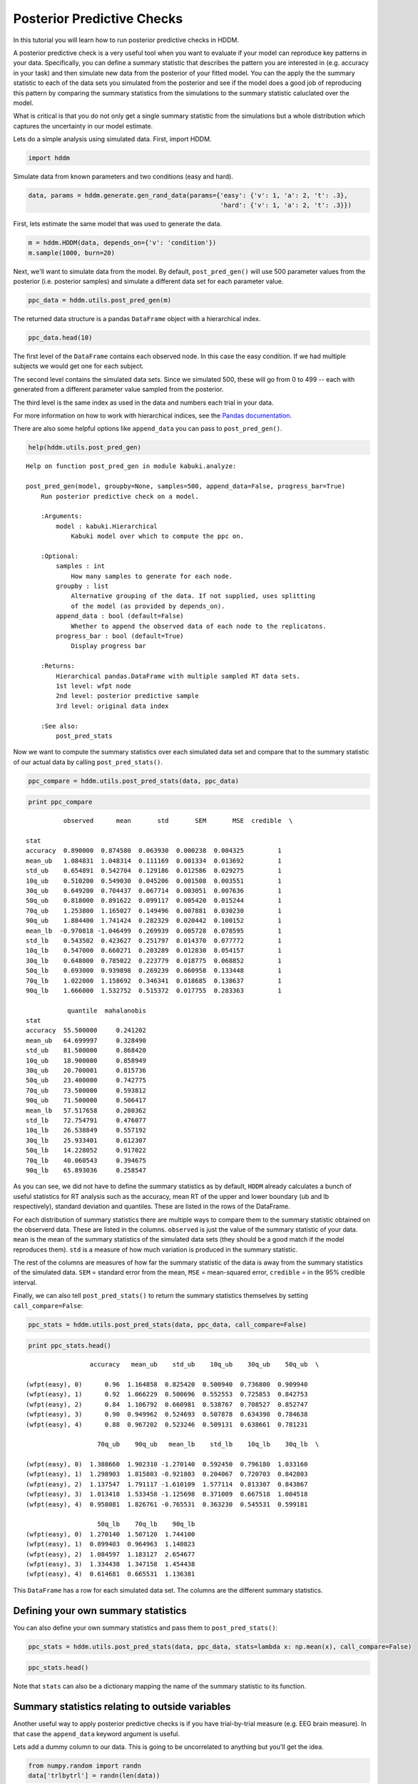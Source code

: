 .. index:: Tutorial
.. _chap_tutorial_post_pred:

Posterior Predictive Checks
===========================


In this tutorial you will learn how to run posterior predictive checks
in HDDM.

A posterior predictive check is a very useful tool when you want to
evaluate if your model can reproduce key patterns in your data.
Specifically, you can define a summary statistic that describes the
pattern you are interested in (e.g. accuracy in your task) and then
simulate new data from the posterior of your fitted model. You can the
apply the the summary statistic to each of the data sets you simulated
from the posterior and see if the model does a good job of reproducing
this pattern by comparing the summary statistics from the simulations to
the summary statistic caluclated over the model.

What is critical is that you do not only get a single summary statistic
from the simulations but a whole distribution which captures the
uncertainty in our model estimate.

Lets do a simple analysis using simulated data. First, import HDDM.

.. code:: python

    import hddm


Simulate data from known parameters and two conditions (easy and hard).

.. code:: python

    data, params = hddm.generate.gen_rand_data(params={'easy': {'v': 1, 'a': 2, 't': .3},
                                                       'hard': {'v': 1, 'a': 2, 't': .3}})
First, lets estimate the same model that was used to generate the data.

.. code:: python

    m = hddm.HDDM(data, depends_on={'v': 'condition'})
    m.sample(1000, burn=20)

Next, we'll want to simulate data from the model. By default,
``post_pred_gen()`` will use 500 parameter values from the posterior
(i.e. posterior samples) and simulate a different data set for each
parameter value.

.. code:: python

    ppc_data = hddm.utils.post_pred_gen(m)


The returned data structure is a pandas ``DataFrame`` object with a
hierarchical index.

.. code:: python

    ppc_data.head(10)



.. raw:: html

    <div style="max-height:1000px;max-width:1500px;overflow:auto;">
    <table border="1" class="dataframe">
      <thead>
        <tr style="text-align: right;">
          <th></th>
          <th></th>
          <th></th>
          <th>rt</th>
          <th>response</th>
        </tr>
        <tr>
          <th>node</th>
          <th>sample</th>
          <th></th>
          <th></th>
          <th></th>
        </tr>
      </thead>
      <tbody>
        <tr>
          <th rowspan="10" valign="top">wfpt(easy)</th>
          <th rowspan="10" valign="top">0</th>
          <th>0</th>
          <td> 0.41009</td>
          <td> 1</td>
        </tr>
        <tr>
          <th>1</th>
          <td> 0.79089</td>
          <td> 1</td>
        </tr>
        <tr>
          <th>2</th>
          <td>-0.67769</td>
          <td> 0</td>
        </tr>
        <tr>
          <th>3</th>
          <td> 0.49359</td>
          <td> 1</td>
        </tr>
        <tr>
          <th>4</th>
          <td> 1.59039</td>
          <td> 1</td>
        </tr>
        <tr>
          <th>5</th>
          <td> 0.99669</td>
          <td> 1</td>
        </tr>
        <tr>
          <th>6</th>
          <td> 5.51089</td>
          <td> 1</td>
        </tr>
        <tr>
          <th>7</th>
          <td> 0.73069</td>
          <td> 1</td>
        </tr>
        <tr>
          <th>8</th>
          <td> 0.82829</td>
          <td> 1</td>
        </tr>
        <tr>
          <th>9</th>
          <td> 0.92839</td>
          <td> 1</td>
        </tr>
      </tbody>
    </table>
    </div>



The first level of the ``DataFrame`` contains each observed node. In
this case the easy condition. If we had multiple subjects we would get
one for each subject.

The second level contains the simulated data sets. Since we simulated
500, these will go from 0 to 499 -- each with generated from a different
parameter value sampled from the posterior.

The third level is the same index as used in the data and numbers each
trial in your data.

For more information on how to work with hierarchical indices, see the
`Pandas
documentation <http://pandas.pydata.org/pandas-docs/stable/indexing.html#hierarchical-indexing-multiindex>`__.

There are also some helpful options like ``append_data`` you can pass to
``post_pred_gen()``.

.. code:: python

    help(hddm.utils.post_pred_gen)

.. parsed-literal::

    Help on function post_pred_gen in module kabuki.analyze:

    post_pred_gen(model, groupby=None, samples=500, append_data=False, progress_bar=True)
        Run posterior predictive check on a model.

        :Arguments:
            model : kabuki.Hierarchical
                Kabuki model over which to compute the ppc on.

        :Optional:
            samples : int
                How many samples to generate for each node.
            groupby : list
                Alternative grouping of the data. If not supplied, uses splitting
                of the model (as provided by depends_on).
            append_data : bool (default=False)
                Whether to append the observed data of each node to the replicatons.
            progress_bar : bool (default=True)
                Display progress bar

        :Returns:
            Hierarchical pandas.DataFrame with multiple sampled RT data sets.
            1st level: wfpt node
            2nd level: posterior predictive sample
            3rd level: original data index

        :See also:
            post_pred_stats



Now we want to compute the summary statistics over each simulated data
set and compare that to the summary statistic of our actual data by
calling ``post_pred_stats()``.

.. code:: python

    ppc_compare = hddm.utils.post_pred_stats(data, ppc_data)
.. code:: python

    print ppc_compare

.. parsed-literal::

              observed      mean       std       SEM       MSE  credible  \\

    stat
    accuracy  0.890000  0.874580  0.063930  0.000238  0.004325         1
    mean_ub   1.084831  1.048314  0.111169  0.001334  0.013692         1
    std_ub    0.654891  0.542704  0.129186  0.012586  0.029275         1
    10q_ub    0.510200  0.549030  0.045206  0.001508  0.003551         1
    30q_ub    0.649200  0.704437  0.067714  0.003051  0.007636         1
    50q_ub    0.818000  0.891622  0.099117  0.005420  0.015244         1
    70q_ub    1.253800  1.165027  0.149496  0.007881  0.030230         1
    90q_ub    1.884400  1.741424  0.282329  0.020442  0.100152         1
    mean_lb  -0.970818 -1.046499  0.269939  0.005728  0.078595         1
    std_lb    0.543502  0.423627  0.251797  0.014370  0.077772         1
    10q_lb    0.547000  0.660271  0.203289  0.012830  0.054157         1
    30q_lb    0.648000  0.785022  0.223779  0.018775  0.068852         1
    50q_lb    0.693000  0.939898  0.269239  0.060958  0.133448         1
    70q_lb    1.022000  1.158692  0.346341  0.018685  0.138637         1
    90q_lb    1.666000  1.532752  0.515372  0.017755  0.283363         1

               quantile  mahalanobis
    stat
    accuracy  55.500000     0.241202
    mean_ub   64.699997     0.328490
    std_ub    81.500000     0.868420
    10q_ub    18.900000     0.858949
    30q_ub    20.700001     0.815736
    50q_ub    23.400000     0.742775
    70q_ub    73.500000     0.593812
    90q_ub    71.500000     0.506417
    mean_lb   57.517658     0.280362
    std_lb    72.754791     0.476077
    10q_lb    26.538849     0.557192
    30q_lb    25.933401     0.612307
    50q_lb    14.228052     0.917022
    70q_lb    40.060543     0.394675
    90q_lb    65.893036     0.258547


As you can see, we did not have to define the summary statistics as by
default, ``HDDM`` already calculates a bunch of useful statistics for RT
analysis such as the accuracy, mean RT of the upper and lower boundary
(ub and lb respectively), standard deviation and quantiles. These are
listed in the rows of the DataFrame.

For each distribution of summary statistics there are multiple ways to
compare them to the summary statistic obtained on the observerd data.
These are listed in the columns. ``observed`` is just the value of the
summary statistic of your data. ``mean`` is the mean of the summary
statistics of the simulated data sets (they should be a good match if
the model reproduces them). ``std`` is a measure of how much variation
is produced in the summary statistic.

The rest of the columns are measures of how far the summary statistic of
the data is away from the summary statistics of the simulated data.
``SEM`` = standard error from the mean, ``MSE`` = mean-squared error,
``credible`` = in the 95% credible interval.

Finally, we can also tell ``post_pred_stats()`` to return the summary
statistics themselves by setting ``call_compare=False``:

.. code:: python

    ppc_stats = hddm.utils.post_pred_stats(data, ppc_data, call_compare=False)
.. code:: python

    print ppc_stats.head()

.. parsed-literal::

                     accuracy   mean_ub    std_ub    10q_ub    30q_ub    50q_ub  \\

    (wfpt(easy), 0)      0.96  1.164858  0.825420  0.500940  0.736800  0.909940
    (wfpt(easy), 1)      0.92  1.066229  0.500696  0.552553  0.725853  0.842753
    (wfpt(easy), 2)      0.84  1.106792  0.660981  0.538767  0.708527  0.852747
    (wfpt(easy), 3)      0.90  0.949962  0.524693  0.507878  0.634398  0.784638
    (wfpt(easy), 4)      0.88  0.967202  0.523246  0.509131  0.638661  0.781231

                       70q_ub    90q_ub   mean_lb    std_lb    10q_lb    30q_lb  \\

    (wfpt(easy), 0)  1.388660  1.902310 -1.270140  0.592450  0.796180  1.033160
    (wfpt(easy), 1)  1.298903  1.815803 -0.921803  0.204067  0.720703  0.842803
    (wfpt(easy), 2)  1.137547  1.791117 -1.610109  1.577114  0.813307  0.843867
    (wfpt(easy), 3)  1.013418  1.533458 -1.125698  0.371009  0.667518  1.004518
    (wfpt(easy), 4)  0.958081  1.826761 -0.765531  0.363230  0.545531  0.599181

                       50q_lb    70q_lb    90q_lb
    (wfpt(easy), 0)  1.270140  1.507120  1.744100
    (wfpt(easy), 1)  0.899403  0.964963  1.140823
    (wfpt(easy), 2)  1.084597  1.183127  2.654677
    (wfpt(easy), 3)  1.334438  1.347158  1.454438
    (wfpt(easy), 4)  0.614681  0.665531  1.136381


This ``DataFrame`` has a row for each simulated data set. The columns
are the different summary statistics.

Defining your own summary statistics
------------------------------------


You can also define your own summary statistics and pass them to
``post_pred_stats()``:

.. code:: python

    ppc_stats = hddm.utils.post_pred_stats(data, ppc_data, stats=lambda x: np.mean(x), call_compare=False)
.. code:: python

    ppc_stats.head()

.. raw:: html

    <div style="max-height:1000px;max-width:1500px;overflow:auto;">
    <table border="1" class="dataframe">
      <thead>
        <tr style="text-align: right;">
          <th></th>
          <th>stat</th>
        </tr>
      </thead>
      <tbody>
        <tr>
          <th>(wfpt(easy), 0)</th>
          <td> 1.067459</td>
        </tr>
        <tr>
          <th>(wfpt(easy), 1)</th>
          <td> 0.907187</td>
        </tr>
        <tr>
          <th>(wfpt(easy), 2)</th>
          <td> 0.672088</td>
        </tr>
        <tr>
          <th>(wfpt(easy), 3)</th>
          <td> 0.742396</td>
        </tr>
        <tr>
          <th>(wfpt(easy), 4)</th>
          <td> 0.759274</td>
        </tr>
      </tbody>
    </table>
    </div>



Note that ``stats`` can also be a dictionary mapping the name of the
summary statistic to its function.

Summary statistics relating to outside variables
------------------------------------------------


Another useful way to apply posterior predictive checks is if you have
trial-by-trial measure (e.g. EEG brain measure). In that case the
``append_data`` keyword argument is useful.

Lets add a dummy column to our data. This is going to be uncorrelated to
anything but you'll get the idea.

.. code:: python

    from numpy.random import randn
    data['trlbytrl'] = randn(len(data))
.. code:: python

    m_reg = hddm.HDDMRegressor(data, 'v ~ trlbytrl')
    m_reg.sample(1000, burn=20)

    ppc_data = hddm.utils.post_pred_gen(m_reg, append_data=True)


.. code:: python

    from scipy.stats import linregress
    ppc_regression = []
    for (node, sample), sim_data in ppc_data.groupby(level=(0, 1)):
        ppc_regression.append(linregress(sim_data.trlbytrl, sim_data.rt_sampled)[0]) # slope

    orig_regression = linregress(data.trlbytrl, data.rt)[0]
.. code:: python

    plt.hist(ppc_regression)
    plt.axvline(orig_regression, c='r', lw=3)
    plt.xlabel('slope')


.. image:: tutorial_post_pred_files/tutorial_post_pred_32_1.png


As you can see, the simulated data sets have on average no correlation
to our trial-by-trial measure (just as in the data) but we also get a
nice sense of the uncertainty in our estimation.

